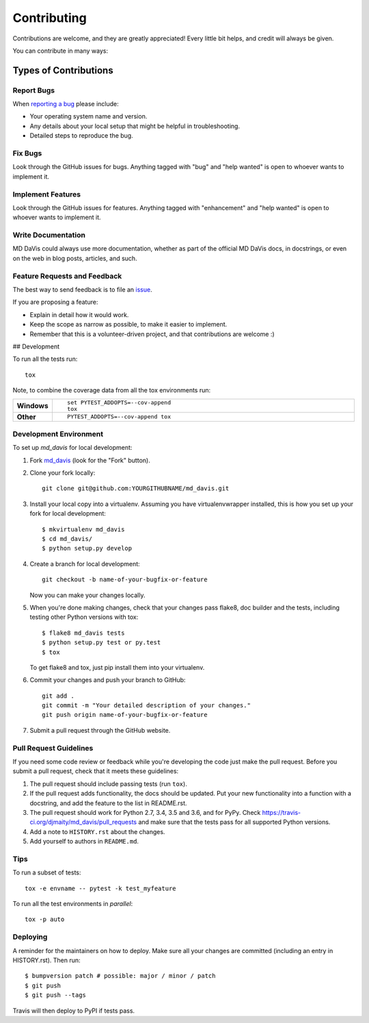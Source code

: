 Contributing
============

Contributions are welcome, and they are greatly appreciated! Every little bit
helps, and credit will always be given.

You can contribute in many ways:

Types of Contributions
----------------------

Report Bugs
^^^^^^^^^^^

When `reporting a bug <https://github.com/djmaity/md_davis/issues>`_ please include:

* Your operating system name and version.
* Any details about your local setup that might be helpful in troubleshooting.
* Detailed steps to reproduce the bug.

Fix Bugs
^^^^^^^^

Look through the GitHub issues for bugs. Anything tagged with "bug" and "help
wanted" is open to whoever wants to implement it.

Implement Features
^^^^^^^^^^^^^^^^^^

Look through the GitHub issues for features. Anything tagged with "enhancement"
and "help wanted" is open to whoever wants to implement it.

Write Documentation
^^^^^^^^^^^^^^^^^^^

MD DaVis could always use more documentation, whether as part of the
official MD DaVis docs, in docstrings, or even on the web in blog posts,
articles, and such.

Feature Requests and Feedback
^^^^^^^^^^^^^^^^^^^^^^^^^^^^^

The best way to send feedback is to file an `issue <https://github.com/djmaity/md_davis/issues>`_.

If you are proposing a feature:

* Explain in detail how it would work.
* Keep the scope as narrow as possible, to make it easier to implement.
* Remember that this is a volunteer-driven project, and that contributions
  are welcome :)


## Development

To run all the tests run::

    tox

Note, to combine the coverage data from all the tox environments run:

.. list-table::
    :widths: 10 90
    :stub-columns: 1

    - - Windows
      - ::

            set PYTEST_ADDOPTS=--cov-append
            tox

    - - Other
      - ::

            PYTEST_ADDOPTS=--cov-append tox


Development Environment
^^^^^^^^^^^^^^^^^^^^^^^

To set up `md_davis` for local development:

1. Fork `md_davis <https://github.com/djmaity/md_davis>`_ (look for the "Fork" button).

2. Clone your fork locally::

    git clone git@github.com:YOURGITHUBNAME/md_davis.git

3. Install your local copy into a virtualenv. Assuming you have virtualenvwrapper installed, this is how you set up your fork for local development::

    $ mkvirtualenv md_davis
    $ cd md_davis/
    $ python setup.py develop

4. Create a branch for local development::

    git checkout -b name-of-your-bugfix-or-feature

   Now you can make your changes locally.

5. When you're done making changes, check that your changes pass flake8, doc builder and the
   tests, including testing other Python versions with tox::

    $ flake8 md_davis tests
    $ python setup.py test or py.test
    $ tox

   To get flake8 and tox, just pip install them into your virtualenv.

6. Commit your changes and push your branch to GitHub::

    git add .
    git commit -m "Your detailed description of your changes."
    git push origin name-of-your-bugfix-or-feature

7. Submit a pull request through the GitHub website.

Pull Request Guidelines
^^^^^^^^^^^^^^^^^^^^^^^

If you need some code review or feedback while you're developing the code
just make the pull request. Before you submit a pull request, check that
it meets these guidelines:

1. The pull request should include passing tests (run ``tox``).

2. If the pull request adds functionality, the docs should be updated. Put
   your new functionality into a function with a docstring, and add the
   feature to the list in README.rst.
   
3. The pull request should work for Python 2.7, 3.4, 3.5 and 3.6, and for PyPy. Check
   https://travis-ci.org/djmaity/md_davis/pull_requests
   and make sure that the tests pass for all supported Python versions.
   
4. Add a note to ``HISTORY.rst`` about the changes.

5. Add yourself to authors in ``README.md``.

Tips
^^^^

To run a subset of tests::

    tox -e envname -- pytest -k test_myfeature

To run all the test environments in *parallel*::

    tox -p auto

Deploying
^^^^^^^^^

A reminder for the maintainers on how to deploy.
Make sure all your changes are committed (including an entry in HISTORY.rst).
Then run::

$ bumpversion patch # possible: major / minor / patch
$ git push
$ git push --tags

Travis will then deploy to PyPI if tests pass.

